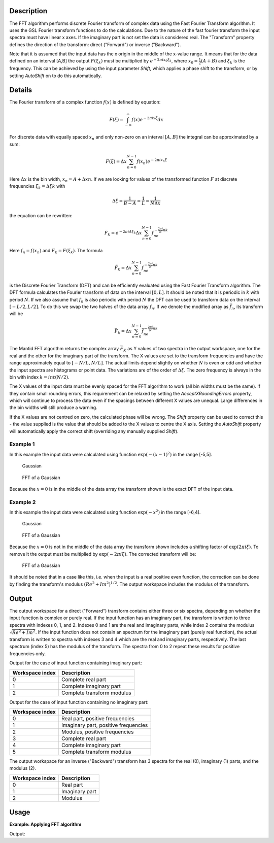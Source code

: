 .. algorithm::

.. summary::

.. alias::

.. properties::

Description
-----------

The FFT algorithm performs discrete Fourier transform of complex data
using the Fast Fourier Transform algorithm. It uses the GSL Fourier
transform functions to do the calculations. Due to the nature of the
fast fourier transform the input spectra must have linear x axes. If the
imaginary part is not set the data is considered real. The "Transform"
property defines the direction of the transform: direct ("Forward") or
inverse ("Backward").

Note that it is assumed that the input data has the x origin in the
middle of the x-value range. It means that for the data defined on
an interval [A,B] the output :math:`F(\xi_k)` must be multiplied by 
:math:`e^{-2\pi ix_0\xi_k}`, where :math:`x_0=\tfrac{1}{2}(A+B)` and
:math:`\xi_k` is the frequency. This can be achieved by using the 
input parameter *Shift*, which applies a phase shift to the transform,
or by setting *AutoShift* on to do this automatically.

Details
-------

The Fourier transform of a complex function :math:`f(x)` is defined by
equation:

.. math:: F(\xi)=\int_{-\infty}^\infty f(x)e^{-2\pi ix\xi} dx

For discrete data with equally spaced :math:`x_n` and only non-zero on
an interval :math:`[A,B]` the integral can be approximated by a sum:

.. math:: F(\xi)=\Delta x\sum_{n=0}^{N-1}f(x_n)e^{-2\pi ix_n\xi}

Here :math:`\Delta x` is the bin width, :math:`x_n=A+\Delta xn`. If we
are looking for values of the transformed function :math:`F` at discrete
frequencies :math:`\xi_k=\Delta\xi k` with

.. math:: \Delta\xi=\frac{1}{B-A}=\frac{1}{L}=\frac{1}{N\Delta x}

the equation can be rewritten:

.. math:: F_k=e^{-2\pi iA\xi_k}\Delta x\sum_{n=0}^{N-1}f_ne^{-\tfrac{2\pi i}{N}nk}

Here :math:`f_n=f(x_n)` and :math:`F_k=F(\xi_k)`. The formula

.. math:: \tilde{F}_k=\Delta x\sum_{n=0}^{N-1}f_ne^{-\tfrac{2\pi i}{N}nk}

is the Discrete Fourier Transform (DFT) and can be efficiently evaluated
using the Fast Fourier Transform algorithm. The DFT formula calculates
the Fourier transform of data on the interval :math:`[0,L]`. It should
be noted that it is periodic in :math:`k` with period :math:`N`. If we
also assume that :math:`f_n` is also periodic with period :math:`N` the
DFT can be used to transform data on the interval :math:`[-L/2,L/2]`. To
do this we swap the two halves of the data array :math:`f_n`. If we
denote the modified array as :math:`\bar{f}_n`, its transform will be

.. math:: \bar{F}_k=\Delta x\sum_{n=0}^{N-1}\bar{f}_ne^{-\tfrac{2\pi i}{N}nk}

The Mantid FFT algorithm returns the complex array :math:`\bar{F}_K` as
Y values of two spectra in the output workspace, one for the real and
the other for the imaginary part of the transform. The X values are set
to the transform frequencies and have the range approximately equal to
:math:`[-N/L,N/L]`. The actual limits depend slightly on whether
:math:`N` is even or odd and whether the input spectra are histograms or
point data. The variations are of the order of :math:`\Delta\xi`. The
zero frequency is always in the bin with index :math:`k=int(N/2)`.

The X values of the input data must be evenly spaced for the FFT algorithm
to work (all bin widths must be the same). If they contain small rounding
errors, this requirement can be relaxed by setting the *AcceptXRoundingErrors*
property, which will continue to process the data even if the spacings between
different X values are unequal. Large differences in the bin widths will still
produce a warning.

If the X values are not centred on zero, the calculated phase will be wrong.
The *Shift* property can be used to correct this - the value supplied is the value
that should be added to the X values to centre the X axis. Setting the *AutoShift*
property will automatically apply the correct shift (overriding any manually supplied
*Shift*).

Example 1
#########

In this example the input data were calculated using function
:math:`\exp(-(x-1)^2)` in the range [-5,5].

.. figure:: /images/FFTGaussian1.png
   :alt: Gaussian

   Gaussian
.. figure:: /images/FFTGaussian1FFT.png
   :alt: FFT of a Gaussian

   FFT of a Gaussian

Because the :math:`x=0` is in the middle of the data array the transform
shown is the exact DFT of the input data.

Example 2
#########

In this example the input data were calculated using function
:math:`\exp(-x^2)` in the range [-6,4].

.. figure:: /images/FFTGaussian2.png
   :alt: Gaussian

   Gaussian

.. figure:: /images/FFTGaussian1FFT.png
   :alt: FFT of a Gaussian

   FFT of a Gaussian

Because the :math:`x=0` is not in the middle of the data array the
transform shown includes a shifting factor of :math:`\exp(2\pi i\xi)`.
To remove it the output must be multiplied by :math:`\exp(-2\pi i\xi)`.
The corrected transform will be:

.. figure:: /images/FFTGaussian2FFT.png
   :alt: FFT of a Gaussian

   FFT of a Gaussian

It should be noted that in a case like this, i.e. when the input is a
real positive even function, the correction can be done by finding the
transform's modulus :math:`(Re^2+Im^2)^{1/2}`. The output workspace
includes the modulus of the transform.

Output
------

The output workspace for a direct ("Forward") transform contains either
three or six spectra, depending on whether the input function is complex
or purely real. If the input function has an imaginary part, the
transform is written to three spectra with indexes 0, 1, and 2. Indexes
0 and 1 are the real and imaginary parts, while index 2 contains the
modulus :math:`\sqrt{Re^2+Im^2}`. If the input function does not contain
an spectrum for the imaginary part (purely real function), the actual
transform is written to spectra with indexes 3 and 4 which are the real
and imaginary parts, respectively. The last spectrum (index 5) has the
modulus of the transform. The spectra from 0 to 2 repeat these results
for positive frequencies only.

Output for the case of input function containing imaginary part:

+-------------------+------------------------------+
| Workspace index   | Description                  |
+===================+==============================+
| 0                 | Complete real part           |
+-------------------+------------------------------+
| 1                 | Complete imaginary part      |
+-------------------+------------------------------+
| 2                 | Complete transform modulus   |
+-------------------+------------------------------+

Output for the case of input function containing no imaginary part:

+-------------------+----------------------------------------+
| Workspace index   | Description                            |
+===================+========================================+
| 0                 | Real part, positive frequencies        |
+-------------------+----------------------------------------+
| 1                 | Imaginary part, positive frequencies   |
+-------------------+----------------------------------------+
| 2                 | Modulus, positive frequencies          |
+-------------------+----------------------------------------+
| 3                 | Complete real part                     |
+-------------------+----------------------------------------+
| 4                 | Complete imaginary part                |
+-------------------+----------------------------------------+
| 5                 | Complete transform modulus             |
+-------------------+----------------------------------------+

The output workspace for an inverse ("Backward") transform has 3 spectra
for the real (0), imaginary (1) parts, and the modulus (2).

+-------------------+------------------+
| Workspace index   | Description      |
+===================+==================+
| 0                 | Real part        |
+-------------------+------------------+
| 1                 | Imaginary part   |
+-------------------+------------------+
| 2                 | Modulus          |
+-------------------+------------------+

Usage
-------

**Example: Applying FFT algorithm**

.. testcode:: FFTBackwards

   #Create Sample Workspace 
   ws = CreateSampleWorkspace(WorkspaceType = 'Event', NumBanks = 1, Function = 'Exp Decay', BankPixelWidth = 1, NumEvents = 100)

   #apply the FFT algorithm 
   outworkspace = FFT(InputWorkspace = ws, Transform = 'Backward')

   #print statements
   print "DataX(0)[0] equals DataX(0)[100]? : " + str((round(abs(outworkspace.dataX(0)[0]), 3)) == (round(outworkspace.dataX(0)[100], 3)))
   print "DataX(0)[10] equals DataX(0)[90]? : " + str((round(abs(outworkspace.dataX(0)[10]), 3)) == (round(outworkspace.dataX(0)[90], 3)))
   print "DataX((0)[50] equals 0? : " + str((round(abs(outworkspace.dataX(0)[50]), 3)) == 0)
   print "DataY(0)[40] equals DataY(0)[60]? : " + str((round(abs(outworkspace.dataY(0)[40]), 5)) == (round(outworkspace.dataY(0)[60], 5)))

Output:

.. testoutput:: FFTBackwards
	
   DataX(0)[0] equals DataX(0)[100]? : True
   DataX(0)[10] equals DataX(0)[90]? : True
   DataX((0)[50] equals 0? : True
   DataY(0)[40] equals DataY(0)[60]? : True


.. categories::

.. sourcelink::
    :h: Framework/Algorithms/inc/MantidAlgorithms/FFT.h
    :cpp: Framework/Algorithms/src/FFT.cpp